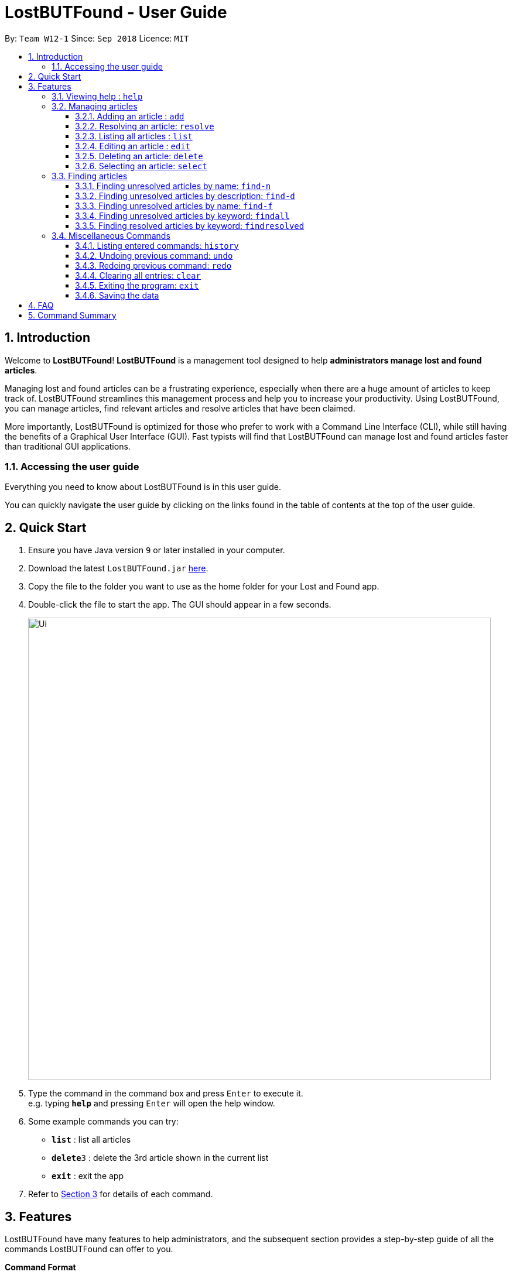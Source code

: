 = LostBUTFound - User Guide
:toc:
:toclevels: 5
:toc-title:
:toc-placement: preamble
:sectnums:
:imagesDir: images
:stylesDir: stylesheets
:xrefstyle: short
:experimental:
ifdef::env-github[]
:tip-caption: :bulb:
:note-caption: :information_source:
endif::[]
:repoURL: https://github.com/CS2103-AY1819S1-W12-1/main

By: `Team W12-1`      Since: `Sep 2018`      Licence: `MIT`

== Introduction

Welcome to *LostBUTFound*! *LostBUTFound* is a management tool designed to help *administrators manage lost and found articles*.

Managing lost and found articles can be a frustrating experience, especially when there are a huge amount of articles to keep track of. LostBUTFound streamlines this management process and help you to increase your productivity. Using LostBUTFound, you can manage articles, find relevant articles and resolve articles that have been claimed.

More importantly, LostBUTFound is optimized for those who prefer to work with a Command Line Interface (CLI), while still having the benefits of a Graphical User Interface (GUI). Fast typists will find that LostBUTFound can manage lost and found articles faster than traditional GUI applications.

=== Accessing the user guide

Everything you need to know about LostBUTFound is in this user guide.

You can quickly navigate the user guide by clicking on the links found in the table of contents at the top of the user guide.

== Quick Start

.  Ensure you have Java version `9` or later installed in your computer.
.  Download the latest `LostBUTFound.jar` link:{repoURL}/releases[here].
.  Copy the file to the folder you want to use as the home folder for your Lost and Found app.
.  Double-click the file to start the app. The GUI should appear in a few seconds.
+
image::Ui.png[width="790"]
+
.  Type the command in the command box and press kbd:[Enter] to execute it. +
e.g. typing *`help`* and pressing kbd:[Enter] will open the help window.
.  Some example commands you can try:

* *`list`* : list all articles
* **`delete`**`3` : delete the 3rd article shown in the current list
* *`exit`* : exit the app

.  Refer to <<Features>> for details of each command.

[[Features]]
== Features
LostBUTFound have many features to help administrators, and the subsequent section provides a step-by-step guide of all the commands LostBUTFound can offer to you.

====
*Command Format*

* Words in `UPPER_CASE` are the parameters to be supplied by the user e.g. in `add n/NAME`, `NAME` is a parameter which can be used as `add n/Wallet`.
* Parameters in square brackets are optional e.g `n/NAME [t/TAG]` can be used as `n/Wallet t/brown` or as `n/Wallet`.
* Parameters with `…` after them can be used multiple times including zero times e.g. `[t/TAG]...` can be used as `{nbsp}` (i.e. 0 times), `t/yellow`, `t/yellow t/empty` etc.
* Parameters can be in any order e.g. if the command specifies `n/NAME t/TAG`, `t/TAG n/NAME` is also acceptable.
====

=== Viewing help : `help`
Description: Opens the user guide in a new window.

Format: `help`

=== Managing articles
This section will detail commands that are used to managed article entries in LostBUTFound.

==== Adding an article : `add`
Description: Add a new article to LostBUTFound.

Format: `add n/NAME d/DESCRIPTION f/FINDER p/PHONE e/EMAIL [t/TAG]...`

* Articles added are in an unresolved state.
* An article can have any number of tags (including 0)

Examples:

* `add n/Wallet d/Empty Wallet found in COM1 f/John Doe p/98765432 e/johnd@example.com`
* `add n/Nike Bag d/Found at YIH f/Betsy Crowe t/blue e/betsycrowe@example.com p/1234567`

//tag::resolvefeature[]
==== Resolving an article: `resolve`
Description: Resolves the specified article from LostBUTFound when the owner claims their article.

Format: `resolve INDEX o/OWNER`

* Resolves the article at the specified INDEX
* The index refers to the index number shown in the displayed article list.
* The index must be a positive number 1, 2, 3, ...

[IMPORTANT]
`resolve` and `delete` are different commands . By resolving the article, the article entry would still exist in LostBUTFound for logging purposes in the case of claim disputes.

Examples:

* `resolve 2 o/John` resolves the second article in the list when John claims his article.

//end::resolvefeature[]
==== Listing all articles : `list`
Description: Shows a list of all unresolved articles in LostBUTFound. Resolved articles will not appear in the list.

Format: `list`

==== Editing an article : `edit`
Description: Edits an unresolved article from LostBUTFound. Resolved articles cannot be edited.

Format `edit INDEX [n/NAME] [d/DESCRIPTION] [f/FINDER] [p/PHONE] [e/EMAIL] [t/TAG]...`

* Edits the article at the specific INDEX. The index refers to the index number shown in the displayed list. The index must be a positive integer 1, 2, 3, ...
* At least one of the optional fields must be provided.
* When editing tags, the existing tags of the article will be removed i.e. adding of tags is not cumulative.
* You can remove all the article's tags by typing t/ without specifying any tags after it.

Examples:

* `edit 2 n/Bag t/` edits the name of the second article to be `Bag` and clears all existing tags.

==== Deleting an article: `delete`
Description: Deletes the specified article from LostBUTFound. Both resolved and unresolved articles can be deleted.

Format: `delete INDEX`

* Deletes the article at the specified INDEX
* The index refers to the index number shown in the displayed article list.
* The index must be a positive number 1, 2, 3, ...

Examples:

* `delete 2` deletes the second article in the list

==== Selecting an article: `select`
Description: Selects the article identified by the index number from LostBUTFound.

Format: `select INDEX`

* Selects the article and shows a more detailed description of the article at the specified INDEX.
* The index refers to the index number shown in the displayed list.
* The index must be a positive integer 1, 2, 3, ...

Examples:

* `select 2` selects the second article in the list.

//tag::findfeature[]
=== Finding articles
This section will detail commands that are used to find article entries using various parameters in LostBUTFound. The list shown in the interface will only show matching article entries after executing the command.

[NOTE]
The following rules apply to all `find` commands

* The keyword is case insensitive e.g. `wallet` will match `Wallet`.
* The order of the keywords does not matter. e.g. `iPhone XS` will match `XS iPhone`.
* Only full words will be matched with the keyword. e.g. `Phone` will not match `iPhone`.

==== Finding unresolved articles by name: `find-n`
Description: Finds unresolved articles whose name contains *all* of the given keywords.

Format: `find-n KEYWORD [MORE_KEYWORDS]`

* Only the name field of unresolved articles will be searched.
* Unresolved articles matching all the keyword in the name field will be returned (AND operation).

Examples:

* `find-n Jacket` returns unresolved article entries with name `Jacket` and `Torn Jacket`.
* `find-n wallet blue` returns unresolved article entries with names `wallet blue` and `big blue wallet`.

==== Finding unresolved articles by description: `find-d`
Description: Finds unresolved articles whose description contains *all* of the given keywords.

Format: `find-d KEYWORD [MORE_KEYWORDS]`

* Only the description field of unresolved articles will be searched.
* Unresolved articles matching all the keyword in the description field will be returned (AND operation).

Examples:

* `find-d Jacket` returns unresolved article entries with description `Jacket` and `Torn Jacket`.
* `find-d central library` returns unresolved article entries with description `near Central library`, `Central library toilet`.

==== Finding unresolved articles by name: `find-f`
Description: Finds unresolved articles whose finder's name contains *all* of the given keywords.

Format: `find-f KEYWORD [MORE_KEYWORDS]`

* Only the finder field of unresolved articles will be searched.
* Unresolved articles matching all the keyword in the finder field will be returned (AND operation).

Examples:

* `find-f John` returns unresolved article entries with finder `John Doe` and `John Ham`.
* `find-f John Doe` returns unresolved article entries with finder `John Doe` and `John Hamilton Doe`.

==== Finding unresolved articles by keyword: `findall`
Description: Finds unresolved articles which contains *any* of the given keywords.

Format: `findall KEYWORD [MORE_KEYWORDS]`

* All fields of unresolved articles will be searched.
* Unresolved articles matching at least one of the keyword will be returned (OR operation).

Examples:

* `findall Jacket` returns unresolved article entries which have fields having keywords `Jacket`.
* `findall Tom wallet` returns unresolved article entries which have fields having keywords `Tom`, `Wallet`.

==== Finding resolved articles by keyword: `findresolved`
Description: Finds resolved articles which contains *any* of the keywords if given.

Format: `findresolved [KEYWORD] [MORE_KEYWORDS]`

* A list of resolved articles will be returned if no keywords are entered.
* All fields of resolved articles will be searched.
* If Resolved articles matching the keyword will be returned (OR operation).

Examples:

* `findresolved` returns all resolved article entries.
* `findresolved Jacket` returns resolved article entries which have fields having keywords `Jacket`.
* `findresolved Tom wallet` returns resolved article entries which have fields having keywords `Tom`, `Wallet`.

//end::findfeature[]
=== Miscellaneous Commands
This section will detail other commands that facilitate use in LostBUTFound.

==== Listing entered commands: `history`
Description: Lists all the commands that you have entered in reverse chronological order. +
Format: `history`

====  Undoing previous command: `undo`
Description: Restores the app to the state before the previous undoable command was executed. +
Format: `undo`

====  Redoing previous command: `redo`
Description: Reverses the undo command. +
Format: `redo`

==== Clearing all entries: `clear`
Description: Clears all article entries. +
Format: `clear`

==== Exiting the program: `exit`
Description: Exits LostBUTFound. +
Format: `exit`

==== Saving the data
Description: Data in LostBUTFound is saved in the hard disk automatically after any command that changes the data. +
There is no need to save manually.

== FAQ

*Q*: How do I transfer my data to another computer? +
*A*: Install the app in the other computer and overwrite the empty data file it creates with the file that contains the data of your previous Lost and Found folder.

== Command Summary

* *Add* `add n/NAME [t/TAG]...` +
e.g. `add n/Wallet t/brown t/empty`
* *Clear* : `clear`
* *Delete* : `delete INDEX` +
e.g. `delete 3`
* *Edit* : `edit INDEX [n/NAME] [t/TAG]...` +
e.g. `edit 2 n/Jacket t/leather`
* *Find* : `find KEYWORD [MORE_KEYWORDS]` +
e.g. `find brown wallet`
* *List* : `list`
* *Help* : `help`
* *Select* : `select INDEX` +
e.g.`select 2`
* *History* : `history`
* *Undo* : `undo`
* *Redo* : `redo`
